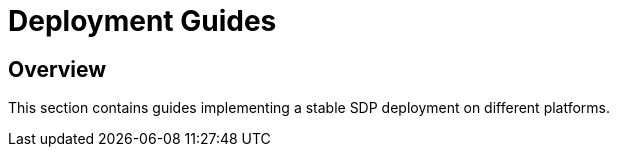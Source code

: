 = Deployment Guides

== Overview

This section contains guides implementing a stable SDP deployment on different platforms.


